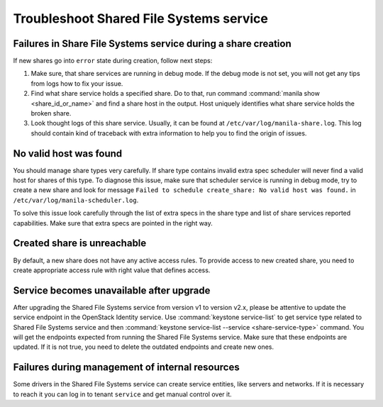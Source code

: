 .. _shared_file_systems_troubleshoot:

========================================
Troubleshoot Shared File Systems service
========================================

Failures in Share File Systems service during a share creation
~~~~~~~~~~~~~~~~~~~~~~~~~~~~~~~~~~~~~~~~~~~~~~~~~~~~~~~~~~~~~~

If new shares go into ``error`` state during creation, follow next steps:

#. Make sure, that share services are running in debug mode. If the debug mode
   is not set, you will not get any tips from logs how to fix your issue.

#. Find what share service holds a specified share. Do to that, run command
   :command:`manila show <share_id_or_name>` and find a share host in the
   output. Host uniquely identifies what share service holds the broken share.

#. Look thought logs of this share service. Usually, it can be found at
   ``/etc/var/log/manila-share.log``. This log should contain kind of
   traceback with extra information to help you to find the origin of issues.

No valid host was found
~~~~~~~~~~~~~~~~~~~~~~~

You should manage share types very carefully. If share type contains invalid
extra spec scheduler will never find a valid host for shares of this type.
To diagnose this issue, make sure that scheduler service is running in
debug mode, try to create a new share and look for message ``Failed to
schedule create_share: No valid host was found.`` in
``/etc/var/log/manila-scheduler.log``.

To solve this issue look carefully through the list of extra specs in the
share type and list of share services reported capabilities. Make sure
that extra specs are pointed in the right way.

Created share is unreachable
~~~~~~~~~~~~~~~~~~~~~~~~~~~~

By default, a new share does not have any active access rules. To provide
access to new created share, you need to create appropriate access rule with
right value that defines access.

Service becomes unavailable after upgrade
~~~~~~~~~~~~~~~~~~~~~~~~~~~~~~~~~~~~~~~~~

After upgrading the Shared File Systems service from version v1 to version
v2.x, please be attentive to update the service endpoint in the OpenStack
Identity service. Use :command:`keystone service-list` to get service
type related to Shared File Systems service and then :command:`keystone
service-list --service <share-service-type>` command. You will get the
endpoints expected from running the Shared File Systems service. Make sure
that these endpoints are updated.
If it is not true, you need to delete the outdated endpoints and create
new ones.

Failures during management of internal resources
~~~~~~~~~~~~~~~~~~~~~~~~~~~~~~~~~~~~~~~~~~~~~~~~

Some drivers in the Shared File Systems service can create service entities,
like servers and networks. If it is necessary to reach it you can log in to
tenant ``service`` and get manual control over it.
